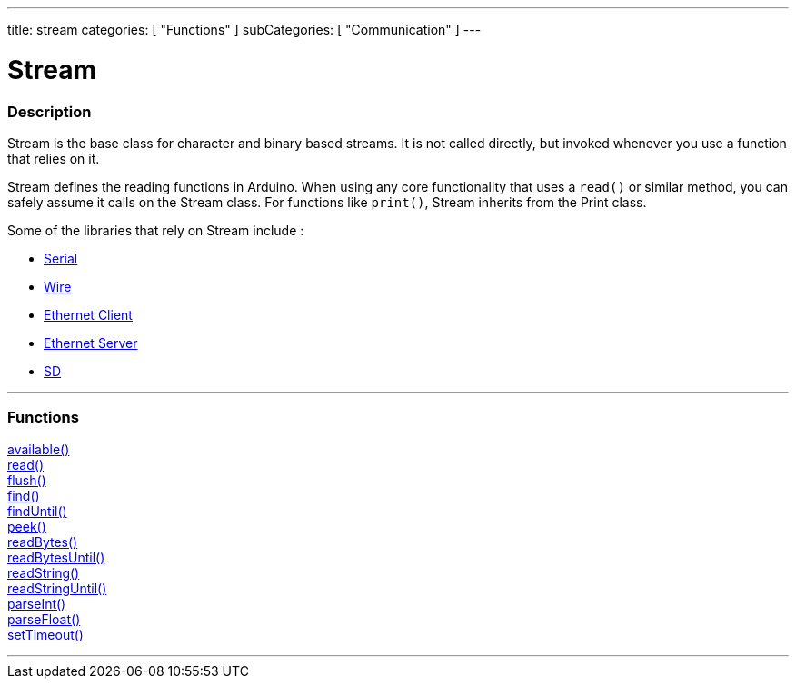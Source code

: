 ---
title: stream
categories: [ "Functions" ]
subCategories: [ "Communication" ]
---




= Stream


// OVERVIEW SECTION STARTS
[#overview]
--

[float]
=== Description
Stream is the base class for character and binary based streams. It is not called directly, but invoked whenever you use a function that relies on it.

Stream defines the reading functions in Arduino. When using any core functionality that uses a `read()` or similar method, you can safely assume it calls on the Stream class. For functions like `print()`, Stream inherits from the Print class.

Some of the libraries that rely on Stream include :

* link:../serial[Serial] +
* link:../[Wire] +
* link:../[Ethernet Client] +
* link:../[Ethernet Server] +
* link:../[SD]


--
// OVERVIEW SECTION ENDS


// FUNCTIONS SECTION STARTS
[#functions]
--

'''

[float]
=== Functions
link:../stream/streamAvailable[available()] +
link:../stream/streamRead[read()] +
link:../stream/streamFlush[flush()] +
link:../stream/streamFind[find()] +
link:../stream/streamFindUntil[findUntil()] +
link:../stream/streamPeek[peek()] +
link:../stream/streamReadBytes[readBytes()] +
link:../stream/streamReadBytesUntil[readBytesUntil()] +
link:../stream/streamReadString[readString()] +
link:../stream/streamReadStringUntil[readStringUntil()] +
link:../stream/streamParseInt[parseInt()] +
link:../stream/streamParseFloat[parseFloat()] +
link:../stream/streamSetTimeout[setTimeout()]

'''

--
// FUNCTIONS SECTION ENDS
